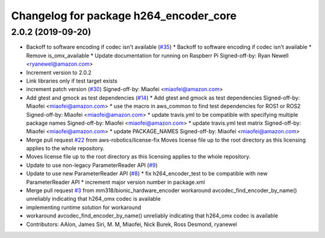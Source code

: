 ^^^^^^^^^^^^^^^^^^^^^^^^^^^^^^^^^^^^^^^
Changelog for package h264_encoder_core
^^^^^^^^^^^^^^^^^^^^^^^^^^^^^^^^^^^^^^^

2.0.2 (2019-09-20)
------------------
* Backoff to software encoding if codec isn't available (`#35 <https://github.com/aws-robotics/kinesisvideo-encoder-common/issues/35>`_)
  * Backoff to software encoding if codec isn't available
  * Remove is_omx_available
  * Update documentation for running on Raspberr Pi
  Signed-off-by: Ryan Newell <ryanewel@amazon.com>
* Increment version to 2.0.2
* Link libraries only if test target exists
* increment patch version (`#30 <https://github.com/aws-robotics/kinesisvideo-encoder-common/issues/30>`_)
  Signed-off-by: Miaofei <miaofei@amazon.com>
* Add gtest and gmock as test dependencies (`#14 <https://github.com/aws-robotics/kinesisvideo-encoder-common/issues/14>`_)
  * Add gtest and gmock as test dependencies
  Signed-off-by: Miaofei <miaofei@amazon.com>
  * use the macro in aws_common to find test dependencies for ROS1 or ROS2
  Signed-off-by: Miaofei <miaofei@amazon.com>
  * update travis.yml to be compatible with specifying multiple package names
  Signed-off-by: Miaofei <miaofei@amazon.com>
  * update travis.yml test matrix
  Signed-off-by: Miaofei <miaofei@amazon.com>
  * update PACKAGE_NAMES
  Signed-off-by: Miaofei <miaofei@amazon.com>
* Merge pull request `#22 <https://github.com/aws-robotics/kinesisvideo-encoder-common/issues/22>`_ from aws-robotics/license-fix
  Moves license file up to the root directory as this licensing applies to the whole repository.
* Moves license file up to the root directory as this licensing applies to the whole repository.
* Update to use non-legacy ParameterReader API (`#9 <https://github.com/aws-robotics/kinesisvideo-encoder-common/issues/9>`_)
* Update to use new ParameterReader API (`#8 <https://github.com/aws-robotics/kinesisvideo-encoder-common/issues/8>`_)
  * fix h264_encoder_test to be compatible with new ParameterReader API
  * increment major version number in package.xml
* Merge pull request `#3 <https://github.com/aws-robotics/kinesisvideo-encoder-common/issues/3>`_ from mm318/bionic_hardware_encoder
  workaround avcodec_find_encoder_by_name() unreliably indicating that h264_omx codec is available
* implementing runtime solution for workaround
* workaround avcodec_find_encoder_by_name() unreliably indicating that h264_omx codec is available
* Contributors: AAlon, James Siri, M. M, Miaofei, Nick Burek, Ross Desmond, ryanewel
